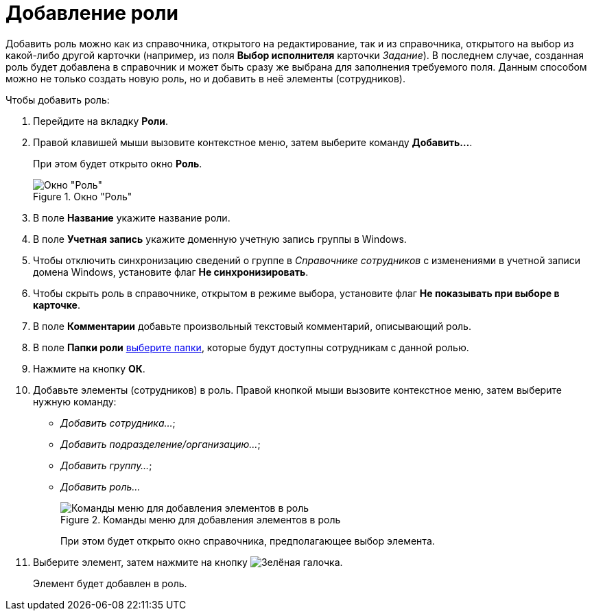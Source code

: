 = Добавление роли

Добавить роль можно как из справочника, открытого на редактирование, так и из справочника, открытого на выбор из какой-либо другой карточки (например, из поля *Выбор исполнителя* карточки _Задание_). В последнем случае, созданная роль будет добавлена в справочник и может быть сразу же выбрана для заполнения требуемого поля. Данным способом можно не только создать новую роль, но и добавить в неё элементы (сотрудников).

.Чтобы добавить роль:
. Перейдите на вкладку *Роли*.
. Правой клавишей мыши вызовите контекстное меню, затем выберите команду *Добавить...*.
+
При этом будет открыто окно *Роль*.
+
[#role]
.Окно "Роль"
image::staff_Role.png[Окно "Роль"]
+
. В поле *Название* укажите название роли.
. В поле *Учетная запись* укажите доменную учетную запись группы в Windows.
. Чтобы отключить синхронизацию сведений о группе в _Справочнике сотрудников_ с изменениями в учетной записи домена Windows, установите флаг *Не синхронизировать*.
. Чтобы скрыть роль в справочнике, открытом в режиме выбора, установите флаг *Не показывать при выборе в карточке*.
. В поле *Комментарии* добавьте произвольный текстовый комментарий, описывающий роль.
. В поле *Папки роли* xref:staff/roles/staff_Role_folder_select.adoc[выберите папки], которые будут доступны сотрудникам с данной ролью.
. Нажмите на кнопку *ОК*.
. Добавьте элементы (сотрудников) в роль. Правой кнопкой мыши вызовите контекстное меню, затем выберите нужную команду:

* _Добавить сотрудника..._;
* _Добавить подразделение/организацию..._;
* _Добавить группу..._;
* _Добавить роль..._
+
.Команды меню для добавления элементов в роль
image::staff_Role_add_open_directory.png[Команды меню для добавления элементов в роль]
+
При этом будет открыто окно справочника, предполагающее выбор элемента.
. Выберите элемент, затем нажмите на кнопку image:buttons/check.png[Зелёная галочка].
+
Элемент будет добавлен в роль.
